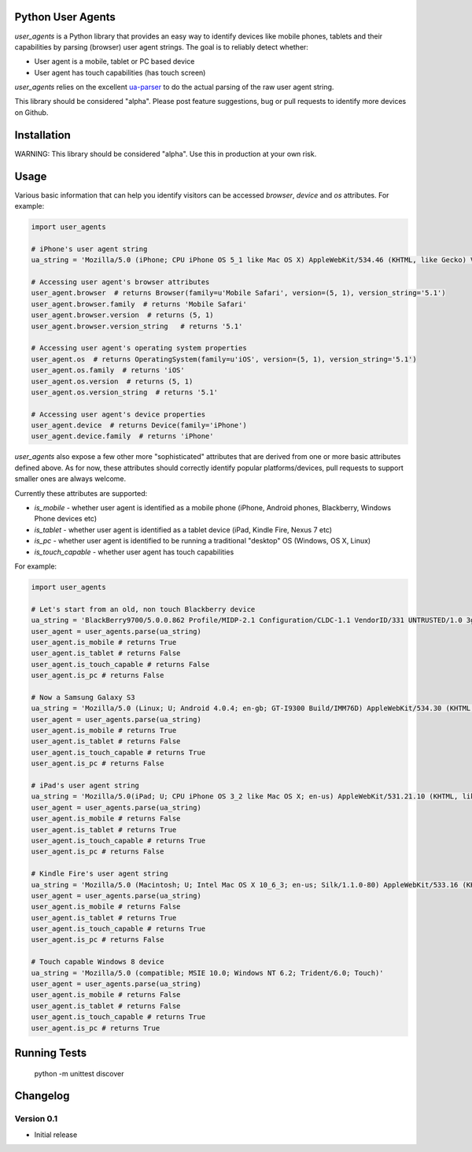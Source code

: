Python User Agents
==================

`user_agents` is a Python library that provides an easy way to identify devices like mobile phones, 
tablets and their capabilities by parsing (browser) user agent strings. The goal is to reliably 
detect whether:

* User agent is a mobile, tablet or PC based device
* User agent has touch capabilities (has touch screen)

`user_agents` relies on the excellent `ua-parser <https://github.com/tobie/ua-parser>`_ to do the
actual parsing of the raw user agent string.

This library should be considered "alpha". Please post feature suggestions, bug or pull requests to
identify more devices on Github.


Installation
============

WARNING: This library should be considered "alpha". Use this in production at your own risk.

Usage
=====

Various basic information that can help you identify visitors can be accessed `browser`, `device`
and `os` attributes. For example:

.. code-block:: python

    import user_agents

    # iPhone's user agent string
    ua_string = 'Mozilla/5.0 (iPhone; CPU iPhone OS 5_1 like Mac OS X) AppleWebKit/534.46 (KHTML, like Gecko) Version/5.1 Mobile/9B179 Safari/7534.48.3'

    # Accessing user agent's browser attributes
    user_agent.browser  # returns Browser(family=u'Mobile Safari', version=(5, 1), version_string='5.1')
    user_agent.browser.family  # returns 'Mobile Safari'
    user_agent.browser.version  # returns (5, 1)
    user_agent.browser.version_string   # returns '5.1'
    
    # Accessing user agent's operating system properties
    user_agent.os  # returns OperatingSystem(family=u'iOS', version=(5, 1), version_string='5.1')
    user_agent.os.family  # returns 'iOS'
    user_agent.os.version  # returns (5, 1)
    user_agent.os.version_string  # returns '5.1'
    
    # Accessing user agent's device properties
    user_agent.device  # returns Device(family='iPhone')
    user_agent.device.family  # returns 'iPhone'


`user_agents` also expose a few other more "sophisticated" attributes that are derived from one or
more basic attributes defined above. As for now, these attributes should correctly identify
popular platforms/devices, pull requests to support smaller ones are always welcome.

Currently these attributes are supported:

* `is_mobile` - whether user agent is identified as a mobile phone (iPhone, Android phones, Blackberry, Windows Phone devices etc)
* `is_tablet` - whether user agent is identified as a tablet device (iPad, Kindle Fire, Nexus 7 etc)
* `is_pc` - whether user agent is identified to be running a traditional "desktop" OS (Windows, OS X, Linux)
* `is_touch_capable` - whether user agent has touch capabilities


For example:

.. code-block:: python

    import user_agents

    # Let's start from an old, non touch Blackberry device
    ua_string = 'BlackBerry9700/5.0.0.862 Profile/MIDP-2.1 Configuration/CLDC-1.1 VendorID/331 UNTRUSTED/1.0 3gpp-gba'
    user_agent = user_agents.parse(ua_string)
    user_agent.is_mobile # returns True
    user_agent.is_tablet # returns False
    user_agent.is_touch_capable # returns False
    user_agent.is_pc # returns False

    # Now a Samsung Galaxy S3
    ua_string = 'Mozilla/5.0 (Linux; U; Android 4.0.4; en-gb; GT-I9300 Build/IMM76D) AppleWebKit/534.30 (KHTML, like Gecko) Version/4.0 Mobile Safari/534.30'
    user_agent = user_agents.parse(ua_string)
    user_agent.is_mobile # returns True
    user_agent.is_tablet # returns False
    user_agent.is_touch_capable # returns True
    user_agent.is_pc # returns False

    # iPad's user agent string
    ua_string = 'Mozilla/5.0(iPad; U; CPU iPhone OS 3_2 like Mac OS X; en-us) AppleWebKit/531.21.10 (KHTML, like Gecko) Version/4.0.4 Mobile/7B314 Safari/531.21.10'
    user_agent = user_agents.parse(ua_string)
    user_agent.is_mobile # returns False
    user_agent.is_tablet # returns True
    user_agent.is_touch_capable # returns True
    user_agent.is_pc # returns False

    # Kindle Fire's user agent string
    ua_string = 'Mozilla/5.0 (Macintosh; U; Intel Mac OS X 10_6_3; en-us; Silk/1.1.0-80) AppleWebKit/533.16 (KHTML, like Gecko) Version/5.0 Safari/533.16 Silk-Accelerated=true'
    user_agent = user_agents.parse(ua_string)
    user_agent.is_mobile # returns False
    user_agent.is_tablet # returns True
    user_agent.is_touch_capable # returns True
    user_agent.is_pc # returns False

    # Touch capable Windows 8 device
    ua_string = 'Mozilla/5.0 (compatible; MSIE 10.0; Windows NT 6.2; Trident/6.0; Touch)'
    user_agent = user_agents.parse(ua_string)
    user_agent.is_mobile # returns False
    user_agent.is_tablet # returns False
    user_agent.is_touch_capable # returns True
    user_agent.is_pc # returns True


Running Tests
=============

    python -m unittest discover


Changelog
=========

Version 0.1
-----------
* Initial release